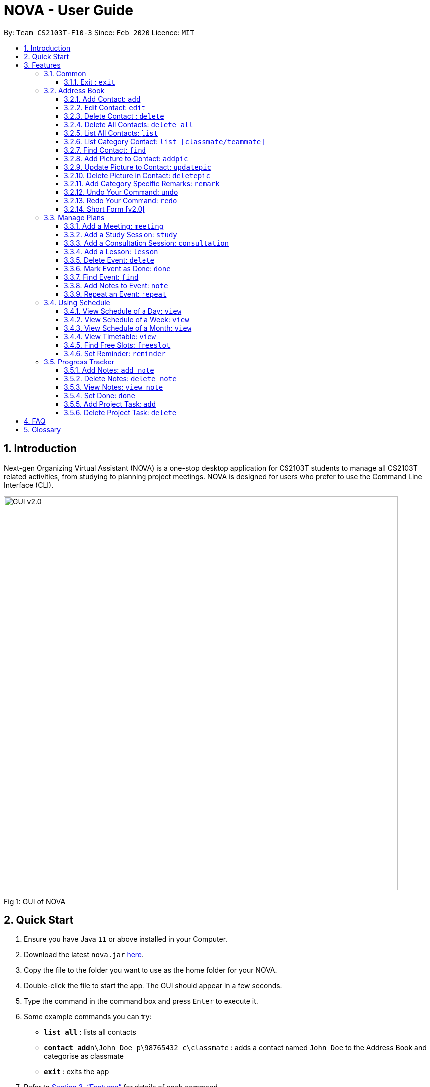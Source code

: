= NOVA - User Guide
:site-section: UserGuide
:toc:
:toc-title:
:toc-placement: preamble
:toclevels: 4
:sectnums:
:imagesDir: images
:stylesDir: stylesheets
:xrefstyle: full
:experimental:
ifdef::env-github[]
:tip-caption: :bulb:
:note-caption: :information_source:
endif::[]

:repoURL: https://github.com/AY1920S2-CS2103T-F10-3/main/releases

By: `Team CS2103T-F10-3`      Since: `Feb 2020`      Licence: `MIT`

== Introduction

Next-gen Organizing Virtual Assistant (NOVA) is a one-stop desktop application for CS2103T students to manage all CS2103T related activities, from studying to planning project meetings. NOVA is designed for users who prefer to use the Command Line Interface (CLI).

image::GUI_v2.0.png[width="790"]
Fig 1: GUI of NOVA

== Quick Start

.  Ensure you have Java `11` or above installed in your Computer.
.  Download the latest `nova.jar` link:{repoURL}/releases[here].
.  Copy the file to the folder you want to use as the home folder for your NOVA.
.  Double-click the file to start the app. The GUI should appear in a few seconds.
+
.  Type the command in the command box and press kbd:[Enter] to execute it. +
.  Some example commands you can try:

* *`list all`* : lists all contacts
* **`contact add`**`n\John Doe p\98765432 c\classmate` : adds a contact named `John Doe` to the Address Book and categorise as classmate
* *`exit`* : exits the app

.  Refer to <<Features>> for details of each command.

[[Features]]
== Features
Features are group together in modes of operation. There is a set of common commands and also within every mode, there is a set of commands for you to use and get things done.

=== Common
NOVA offers a set of common functionalities across all modes.

==== Exit : `exit`
When exiting NOVA with the `exit` command, the contacts, schedules and notes will be saved.

=== Address Book

The address book feature allows you to keep in contact with your teammates and classmates.

image::addressbook.png[width="790"]

Fig 2.1: GUI of NOVA after user typed contact add n\John Doe p\12345678 c\teammate

==== Add Contact: `add`

You can add your classmate or teammate as contact.

Format: `contact add n\[name] p\[phone number] c\[classmate/teammate]`

Note:

* `[name]` is not case-sensitive (Jane doe is the same as jane Doe).
* The name you add will be automatically formatted (jane doe will become Jane Doe).

==== Edit Contact: `edit`

You can edit the contacts that you have added. If the contact you tried to edit does not exist, NOVA will let you know.

Format: `contact edit n\[name] p\[phone number] c\[classmate/teammate]`

Note:

* `[name]` is not case-sensitive (Jane doe is the same as jane Doe).

==== Delete Contact : `delete`

You can delete a contact that you have added. If the contact you try to delete does not exist, NOVA will let you know.

Format: `contact delete n\[name]`

Note:

* `[name]` is not case-sensitive (Jane doe is the same as jane Doe).

==== Delete All Contacts: `delete all`

You can delete all the contacts that you have added in your address book. If there is no contact, NOVA will let you know.

Format: `contact delete all`

==== List All Contacts: `list`

NOVA will list the contact's name, phone number and category of all contacts.

Format: `contact list`

==== List Category Contact: `list [classmate/teammate]`

NOVA will list the name and phone number of all the contacts under that category. NOVA will also list the category specific remarks.

Format: `contact list c\[classmate/teammate]`

Note:

* `[classmate/teammate]` is not case-sensitive.
* There are only classmate and teammate categories.

==== Find Contact: `find`

NOVA will find a specific contact added to the address book.

Format: `contact find [name]`

Note:

* `[name]` is not case-sensitive (Jane doe is the same as jane Doe)

==== Add Picture to Contact: `addpic`

NOVA will find a specific contact added to the address book and add the picture.

Format: `contact addpic n\[name] [path]`

Note:

* `[name]` is not case-sensitive (Jane doe is the same as jane Doe)

==== Update Picture to Contact: `updatepic`

NOVA will find a specific contact added to the address book and edit the picture.

Format: `contact updatepic n\[name] [path]`

Note:

* `[name]` is not case-sensitive (Jane doe is the same as jane Doe)

==== Delete Picture in Contact: `deletepic`

NOVA will find a specific contact added to the address book and edit the picture.

Format: `contact deletepic n\[name]`

Note:

* `[name]` is not case-sensitive (Jane doe is the same as jane Doe)

==== Add Category Specific Remarks: `remark`

NOVA will find a specific contact added to the address book and add the remark according to category.

Format: `contact remark c\[classmate/teammate] n\[name] d\[description]`

Note:

* `[name]` is not case-sensitive (Jane doe is the same as jane Doe)

==== Undo Your Command: `undo`

NOVA will find the second latest command that was done by the user and go to that state.

Format: `contact undo`

==== Redo Your Command: `redo`

NOVA will redo commands.

Format: `contact redo`

==== Short Form [v2.0]

You can use the short form of contact `c` in your command.

=== Manage Plans
Commands that will help you in managing your events.


image::ManageEventsUI.png[width="790"]
_[.small]#Figure 2.2: GUI of NOVA after user typed `meeting d\CS2103T website set-up v\COM1 t\2020-02-20 14:00 1`#_


==== Add a Meeting: `meeting`

You can add a meeting as one of your events.

Format: `meeting d\[description] v\[venue] t\[YYYY-MM-DD] [HH:MM] [duration]`

Example:

* `meeting d\CS2103T website set-up v\COM1 t\2020-02-20 14:00 1`

==== Add a Study Session: `study`

You can add a study session as one of your events.

Format: `study d\[description] v\[venue] t\[YYYY-MM-DD] [HH:MM] [duration]`

Example:

* `study d\cool peeps revision v\COM1 t\2020-02-20 16:00 1`


==== Add a Consultation Session: `consultation`

You can add a consultation session as one of your events.

Format: `consultation d\[description] v\[venue] t\[YYYY-MM-DD] [HH:MM] [duration]`

Example:

* `consultation d\clarify UML v\COM1 t\2020-02-20 15:00 1`


==== Add a Lesson: `lesson`
You can add a lesson as one of your events.

Format: `lesson d\[description] v\[venue] t\[day] [HH:MM] [duration]`

Example:

* `lesson d\CS2103T tutorial v\COM1-B103 t\Monday 15:00 2`


==== Delete Event: `delete`
You can delete an event that you no longer want.

Format: `delete t\[YYYY-MM-DD] i\[index]`

Example:

* `delete t\2020-02-20 i\2`

Note:

* `[index]` must be a positive integer e.g. 1, 2, 3...


==== Mark Event as Done: `done`
You can mark an event as done once it has been completed.

Format: `done t\[YYYY-MM-DD] i\[index]`

Example:

* `done t\2020-02-20 i\2`

Note:

* `[index]` must be a positive integer e.g. 1, 2, 3...


==== Find Event: `find`
You can find the events that contain the keywords.

Format: `find event [keywords]`

Example:

* `find event cool peeps`

Note:

* `[keywords]` are case insensitive e.g. `cool peeps` will match `Cool Peeps`


==== Add Notes to Event: `note`
You can add additional notes about an event.

Format: `note d\[description] t\[YYYY-MM-DD] i\[index]`

Example:

* `note d\Remember to bring your charger! t\2020-02-20 i\2`

Note:

* `[index]` must be a positive integer e.g. 1, 2, 3...


==== Repeat an Event: `repeat`
You can add repeated events which occur weekly for a given number of times.

Format: `repeat [number] t\[YYYY-MM-DD] i\[index]`

Example:
`repeat 3 t\2020-03-02 i\2` +
Your first event on 2nd March 2020 will be repeated for the next 3 weeks.

Note:

* `[number]` must be a positive integer e.g. 1, 2, 3...
* `[index]` must be a positive integer e.g. 1, 2, 3...

=== Using Schedule
Learn how to work with the schedule you have created in NOVA.

image::GUI_UsingSchedule.png[width = "790"]
[.text-center]
_[.small]#Fig 3.1: GUI of NOVA after entering the command freeslot 2020-03-02.#_

==== View Schedule of a Day: `view`
You can view the schedule of a specified day.

Format: +
`view [YYYY-MM-DD]`

Example: +
`view 2020-02-29` +
Shows your schedule on 29 Feb 2020

==== View Schedule of a Week: `view`
You can view the schedule of a specified week.

Format: +
`view week [week #]`

Example: +
`view week 6` +
Shows your schedule of week 6 of the semester.

==== View Schedule of a Month: `view`
You can view the schedule of a specified month.

Format: +
`view [MMM]`

[NOTE]
The 3-letter month is not case sensitive. +
(JAN is the same as jan)

Example: +
`view mar` +
Shows you a list of events in March.

==== View Timetable: `view`
You can view the timetable that you have created.

Format: +
`view timetable` +
Shows you your timetable.

==== Find Free Slots: `freeslot`
You can find free slots on a day easily within your schedule without going through your schedule.

Format: +
`freeslot [YYYY-MM-DD]`

Example: +
`freeslot 2020-02-29` +
Finds the free slots on 29 Feb 2020.

==== Set Reminder: `reminder`
You can set a reminder for an event so that you would not forget.

Format: +
`reminder d\[decription] t\[YYYY-MM-DD]`

Example: +
`reminder d\project meeting t\2020-03-02` +
Set a reminder for the project meeting on 2 Mar 2020.

=== Progress Tracker
A tracker to help you track your study and project progress.

image::GUI_ProgressTracker.png[width="790"]
Fig 2.4: GUI of NOVA after typing command nav progress tracker.

==== Add Notes: `add note`
You can view notes you have added to projects and syllabus in the progress tracker.

Format: `add note c\[chapter number\ project] n\[note]`

Example:

* `add note c\OOP n\Object-Oriented Programming (OOP) is a programming paradigm`

Add note “Object-Oriented Programming (OOP) is a programming paradigm” to OOP chapter of the syllabus.

==== Delete Notes: `delete note`
You can delete notes you have added to projects and syllabus in the progress tracker.

Format: `delete note [chapter number/ project] [note number]`

Example:

* `delete note OOP 3`

Deletes note number 3 of OOP chapter of the syllabus in the progress tracker.

==== View Notes: `view note`
You can view notes you have added to projects and syllabus in the progress tracker.

Format: `view note [chapter number/ project]`

Example:

* `view note OOP`

Shows notes added to the OOP chapter of the syllabus.

==== Set Done: `done`
You can set tasks in the progress tracker as done.

Format: `done [chapter number/ project]`

Example:

* `done OOP`

Sets OOP as done in progress tracker.

==== Add Project Task: `add`
You can add tasks under projects in the progress tracker.

Format: `add [project] [task]`

Example:

* `Add IP Level-7 Duke`

Adds tasks “Level-7 Duke” to IP in progress tracker.

==== Delete Project Task: `delete`
You can remove tasks under projects in the progress tracker.

Format: `delete [project] [task number]`

Example:

* `delete IP 3`

Deletes task 3 of IP in progress tracker.

== FAQ

*Q*: How do I transfer my data to another Computer? +
*A*: Install the app in the other computer and overwrite the empty data file it creates with the file that contains the data of your previous NOVA folder.

== Glossary



